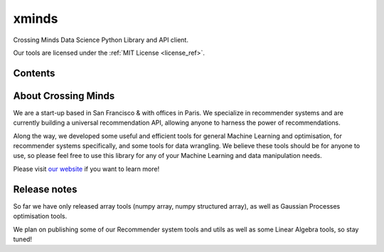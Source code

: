 xminds
======

Crossing Minds Data Science Python Library and API client.
 
Our tools are licensed under the :ref:`MIT License <license_ref>`.


Contents
--------

.. autosummary::
   :toctree: generated
   :recursive:

   xminds.api
   xminds.lib



About Crossing Minds
--------------------
We are a start-up based in San Francisco & with offices in Paris. We specialize in recommender systems and are currently building a universal recommendation API, allowing anyone to harness the power of recommendations.

Along the way, we developed some useful and efficient tools for general Machine Learning and optimisation, for recommender systems specifically, and some tools for data wrangling. We believe these tools should be for anyone to use, so please feel free to use this library for any of your Machine Learning and data manipulation needs.

Please visit `our website <https://crossingminds.com/>`_ if you want to learn more!

Release notes
-------------

So far we have only released array tools (numpy array, numpy structured array), as well as Gaussian Processes optimisation tools.

We plan on publishing some of our Recommender system tools and utils as well as some Linear Algebra tools, so stay tuned!
